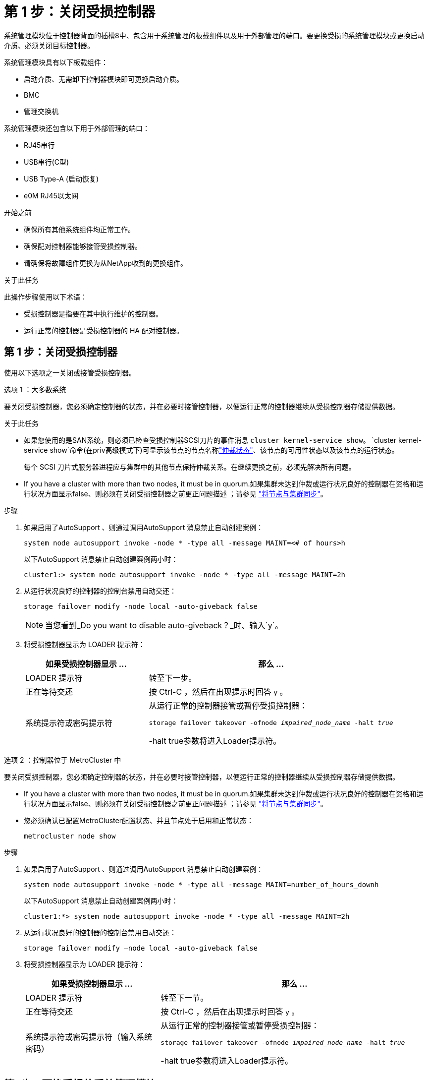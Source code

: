 = 第 1 步：关闭受损控制器
:allow-uri-read: 


系统管理模块位于控制器背面的插槽8中、包含用于系统管理的板载组件以及用于外部管理的端口。要更换受损的系统管理模块或更换启动介质、必须关闭目标控制器。

系统管理模块具有以下板载组件：

* 启动介质、无需卸下控制器模块即可更换启动介质。
* BMC
* 管理交换机


系统管理模块还包含以下用于外部管理的端口：

* RJ45串行
* USB串行(C型)
* USB Type-A (启动恢复)
* e0M RJ45以太网


.开始之前
* 确保所有其他系统组件均正常工作。
* 确保配对控制器能够接管受损控制器。
* 请确保将故障组件更换为从NetApp收到的更换组件。


.关于此任务
此操作步骤使用以下术语：

* 受损控制器是指要在其中执行维护的控制器。
* 运行正常的控制器是受损控制器的 HA 配对控制器。




== 第 1 步：关闭受损控制器

使用以下选项之一关闭或接管受损控制器。

[role="tabbed-block"]
====
.选项 1 ：大多数系统
--
要关闭受损控制器，您必须确定控制器的状态，并在必要时接管控制器，以便运行正常的控制器继续从受损控制器存储提供数据。

.关于此任务
* 如果您使用的是SAN系统，则必须已检查受损控制器SCSI刀片的事件消息  `cluster kernel-service show`。 `cluster kernel-service show`命令(在priv高级模式下)可显示该节点的节点名称link:https://docs.netapp.com/us-en/ontap/system-admin/display-nodes-cluster-task.html["仲裁状态"]、该节点的可用性状态以及该节点的运行状态。
+
每个 SCSI 刀片式服务器进程应与集群中的其他节点保持仲裁关系。在继续更换之前，必须先解决所有问题。

* If you have a cluster with more than two nodes, it must be in quorum.如果集群未达到仲裁或运行状况良好的控制器在资格和运行状况方面显示false、则必须在关闭受损控制器之前更正问题描述 ；请参见 link:https://docs.netapp.com/us-en/ontap/system-admin/synchronize-node-cluster-task.html?q=Quorum["将节点与集群同步"^]。


.步骤
. 如果启用了AutoSupport 、则通过调用AutoSupport 消息禁止自动创建案例：
+
`system node autosupport invoke -node * -type all -message MAINT=<# of hours>h`

+
以下AutoSupport 消息禁止自动创建案例两小时：

+
`cluster1:> system node autosupport invoke -node * -type all -message MAINT=2h`

. 从运行状况良好的控制器的控制台禁用自动交还：
+
`storage failover modify -node local -auto-giveback false`

+

NOTE: 当您看到_Do you want to disable auto-giveback？_时、输入`y`。

. 将受损控制器显示为 LOADER 提示符：
+
[cols="1,2"]
|===
| 如果受损控制器显示 ... | 那么 ... 


 a| 
LOADER 提示符
 a| 
转至下一步。



 a| 
正在等待交还
 a| 
按 Ctrl-C ，然后在出现提示时回答 `y` 。



 a| 
系统提示符或密码提示符
 a| 
从运行正常的控制器接管或暂停受损控制器：

`storage failover takeover -ofnode _impaired_node_name_ -halt _true_`

-halt true参数将进入Loader提示符。

|===


--
.选项 2 ：控制器位于 MetroCluster 中
--
要关闭受损控制器，您必须确定控制器的状态，并在必要时接管控制器，以便运行正常的控制器继续从受损控制器存储提供数据。

* If you have a cluster with more than two nodes, it must be in quorum.如果集群未达到仲裁或运行状况良好的控制器在资格和运行状况方面显示false、则必须在关闭受损控制器之前更正问题描述 ；请参见 link:https://docs.netapp.com/us-en/ontap/system-admin/synchronize-node-cluster-task.html?q=Quorum["将节点与集群同步"^]。
* 您必须确认已配置MetroCluster配置状态、并且节点处于启用和正常状态：
+
`metrocluster node show`



.步骤
. 如果启用了AutoSupport 、则通过调用AutoSupport 消息禁止自动创建案例：
+
`system node autosupport invoke -node * -type all -message MAINT=number_of_hours_downh`

+
以下AutoSupport 消息禁止自动创建案例两小时：

+
`cluster1:*> system node autosupport invoke -node * -type all -message MAINT=2h`

. 从运行状况良好的控制器的控制台禁用自动交还：
+
`storage failover modify –node local -auto-giveback false`

. 将受损控制器显示为 LOADER 提示符：
+
[cols="1,2"]
|===
| 如果受损控制器显示 ... | 那么 ... 


 a| 
LOADER 提示符
 a| 
转至下一节。



 a| 
正在等待交还
 a| 
按 Ctrl-C ，然后在出现提示时回答 `y` 。



 a| 
系统提示符或密码提示符（输入系统密码）
 a| 
从运行正常的控制器接管或暂停受损控制器：

`storage failover takeover -ofnode _impaired_node_name_ -halt _true_`

-halt true参数将进入Loader提示符。

|===


--
====


== 第2步：更换受损的系统管理模块

更换受损的系统管理模块。

. 使用拇指推动每个驱动器、直至感觉到强制停止、以确保机箱中的所有驱动器都牢固地固定在中板上。
+

NOTE: 确保NVRAM已完成减载、然后再继续。当NV模块上的LED熄灭时、NVRAM将被解除。如果LED闪烁、请等待闪烁停止。如果闪烁持续时间超过5分钟、请联系技术支持以获得帮助。

+
image::../media/drw_a800_drive_seated_IEOPS-960.svg[安装磁盘驱动器]

. 转至机箱背面。如果您尚未接地，请正确接地。
. 如果您尚未接地，请正确接地。
. 拔下控制器的 PSU。
+

NOTE: 如果您的系统使用直流电源、请断开电源块与PSU的连接。

. 向下旋转缆线管理托架、方法是拉动缆线管理托架内侧两侧的按钮、然后向下旋转托架。
. 删除系统管理模块：
+
.. 拔下连接到系统管理模块的所有电缆。确保在电缆的连接位置贴上标签、以便在重新安装模块时将其连接到正确的端口。
+
image::../media/drw_70-90_sys-mgmt_remove_ieops-1817.svg[更换系统管理模块]

+
[cols="1,4"]
|===


 a| 
image::../media/icon_round_1.png[标注编号1]
 a| 
系统管理模块凸轮闩锁

|===


. 删除系统管理模块：
+
.. 按下系统管理凸轮按钮。凸轮杆移离机箱。
.. 向下旋转凸轮杆。
.. 将手指环入凸轮杆、然后将模块直接拉出系统。
.. 将系统管理模块放在防静电垫上、以便可以访问启动介质。


. 将启动介质移至替代系统管理模块：
+
image::../media/drw_a70-90_sys-mgmt_replace_ieops-1373.svg[启动介质更换]

+
[cols="1,4"]
|===


 a| 
image::../media/icon_round_1.png[标注编号1]
 a| 
系统管理模块凸轮闩锁



 a| 
image::../media/icon_round_2.png[标注编号2]
 a| 
启动介质锁定按钮



 a| 
image::../media/icon_round_3.png[标注编号3]
 a| 
启动介质

|===
+
.. 按下蓝色锁定按钮。启动介质稍微向上旋转。
.. 向上旋转启动介质、将其滑出插槽。
.. 在替代系统管理模块中安装启动介质：
+
... 将启动介质的边缘与插槽外壳对齐，然后将其轻轻直推入插槽。
... 向下旋转行李箱介质、直至其与锁定按钮啮合。如有必要、按下蓝色锁定。




. 安装系统管理模块：
+
.. 将更换用的系统管理模块的边缘与系统开口对齐、然后将其轻轻推入控制器模块。
.. 将模块轻轻滑入插槽、直到凸轮闩锁开始与I/O凸轮销啮合、然后一直向上旋转凸轮闩锁以将模块锁定到位。


. 重新对系统管理模块进行配置。
. 将电源线插入电源。一旦电源恢复，控制器就会重新启动。
+

NOTE: 如果您有直流电源，请将电源块重新连接到电源。

. 将缆线管理托架向上旋转到关闭位置。




== 第3步：重新启动控制器模块

重新启动控制器模块。

. 在加载程序提示符处输入_BYE_。
. 通过交还存储使受损控制器恢复正常运行： `storage failover giveback -ofnode _impaired_node_name_`。
. 如果已禁用自动交还，请重新启用它： `storage failover modify -node local -auto-giveback true`。
. 如果启用了AutoSupport，则还原/取消禁止自动创建案例： `system node autosupport invoke -node * -type all -message MAINT=END`。




== 第4步：安装许可证并注册序列号

如果受损节点正在使用需要标准(节点锁定)许可证的ONTAP功能、则必须为此节点安装新许可证。对于具有标准许可证的功能，集群中的每个节点都应具有自己的功能密钥。

.关于此任务
在安装许可证密钥之前、需要标准许可证的功能仍可供节点使用。但是、如果此节点是集群中唯一具有此功能许可证的节点、则不允许对此功能进行配置更改。此外、在节点上使用未经许可的功能可能会使您违反许可协议、因此您应尽快在上为此节点安装替代许可证密钥。

.开始之前
许可证密钥必须采用 28 个字符的格式。

您有 90 天的宽限期来安装许可证密钥。宽限期过后，所有旧许可证将失效。安装有效的许可证密钥后，您可以在 24 小时内安装所有密钥，直到宽限期结束。


NOTE: 如果您的系统最初运行的是ONTAP 9．10.1或更高版本，请使用中所述的过程link:https://kb.netapp.com/on-prem/ontap/OHW/OHW-KBs/Post_Motherboard_Replacement_Process_to_update_Licensing_on_a_AFF_FAS_system#Internal_Notes["主板更换后流程、用于更新AFF/FAS系统上的许可"^]。如果您不确定系统的初始ONTAP版本、请参阅link:https://hwu.netapp.com["NetApp Hardware Universe"^]以了解更多信息。

.步骤
. 如果需要新的许可证密钥，请在上获取替代许可证密钥 https://mysupport.netapp.com/site/global/dashboard["NetApp 支持站点"] 在软件许可证下的我的支持部分中。
+

NOTE: 系统会自动生成所需的新许可证密钥，并将其发送到文件中的电子邮件地址。如果您未能在 30 天内收到包含许可证密钥的电子邮件，应联系技术支持。

. 安装每个许可证密钥： ` + system license add -license-code license-key ， license-key...+`
. 如果需要，删除旧许可证：
+
.. 检查未使用的许可证： `license clean-up -unused -simulate`
.. 如果列表显示正确，请删除未使用的许可证： `license clean-up -unused`


. 向 NetApp 支持部门注册系统序列号。
+
** 如果启用了 AutoSupport ，请发送 AutoSupport 消息以注册序列号。
** 如果未启用 AutoSupport ，请调用 https://mysupport.netapp.com["NetApp 支持"] 注册序列号。






== 第 5 步：将故障部件退回 NetApp

按照套件随附的 RMA 说明将故障部件退回 NetApp 。 https://mysupport.netapp.com/site/info/rma["部件退回和更换"]有关详细信息、请参见页面。
